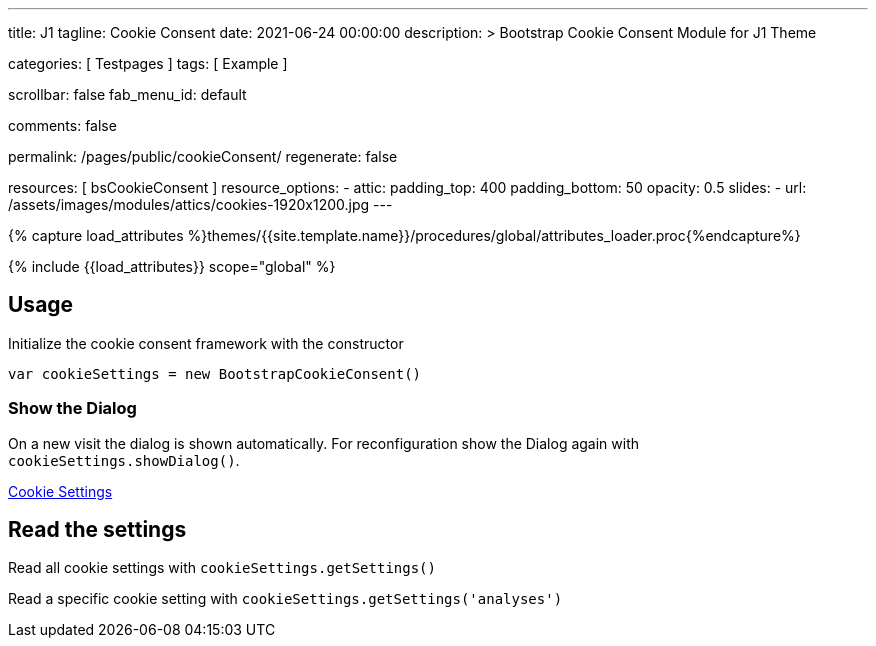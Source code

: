 ---
title:                                  J1
tagline:                                Cookie Consent
date:                                   2021-06-24 00:00:00
description: >
                                        Bootstrap Cookie Consent Module
                                        for J1 Theme

categories:                             [ Testpages ]
tags:                                   [ Example ]

scrollbar:                              false
fab_menu_id:                            default

comments:                               false

permalink:                              /pages/public/cookieConsent/
regenerate:                             false

resources:                              [ bsCookieConsent ]
resource_options:
  - attic:
      padding_top:                      400
      padding_bottom:                   50
      opacity:                          0.5
      slides:
        - url:                          /assets/images/modules/attics/cookies-1920x1200.jpg
---

// Page Initializer
// =============================================================================
// Enable the Liquid Preprocessor
:page-liquid:

// Set (local) page attributes here
// -----------------------------------------------------------------------------
// :page--attr:                         <attr-value>
:badges-enabled:                        false

//  Load Liquid procedures
// -----------------------------------------------------------------------------
{% capture load_attributes %}themes/{{site.template.name}}/procedures/global/attributes_loader.proc{%endcapture%}

// Load page attributes
// -----------------------------------------------------------------------------
{% include {{load_attributes}} scope="global" %}


// Page content
// ~~~~~~~~~~~~~~~~~~~~~~~~~~~~~~~~~~~~~~~~~~~~~~~~~~~~~~~~~~~~~~~~~~~~~~~~~~~~~

++++
<div class="container">
  <h2>Usage</h2>
  <p>Initialize the cookie consent framework with the constructor</p>
  <p><code>var cookieSettings = new BootstrapCookieConsent()</code></p>
  <h3>Show the Dialog</h3>
  <p>
    On a new visit the dialog is shown automatically. For reconfiguration
    show the Dialog again with <code>cookieSettings.showDialog()</code>.
  </p>
  <p>
    <a href="javascript:showSettingsDialog()" class="btn btn-primary">Cookie Settings</a>
  </p>
  <h2>Read the settings</h2>
  <p>Read all cookie settings with <code>cookieSettings.getSettings()</code></p>
  <div class="card mb-4">
    <div class="card-body">
      <pre class="mb-0" id="settingsOutput"></pre>
    </div>
  </div>
  <p>Read a specific cookie setting with <code>cookieSettings.getSettings('analyses')</code></p>
  <div class="card">
    <div class="card-body">
      <pre class="mb-0" id="settingsAnalysisOutput"></pre>
    </div>
  </div>
</div>

<script>

    function showSettingsDialog() {
      j1.cookieConsent.showDialog();
    }

    var dependencies_met_cookie_consent_ready = setInterval (function (options) {
      if ( typeof j1.cookieConsent !== 'undefined' ) {
        $("#settingsOutput").text(JSON.stringify(j1.cookieConsent.getSettings()))
        $("#settingsAnalysisOutput").text(j1.cookieConsent.getSettings('analyses'))
        clearInterval(dependencies_met_cookie_consent_ready);
      }
    });

</script>
++++
